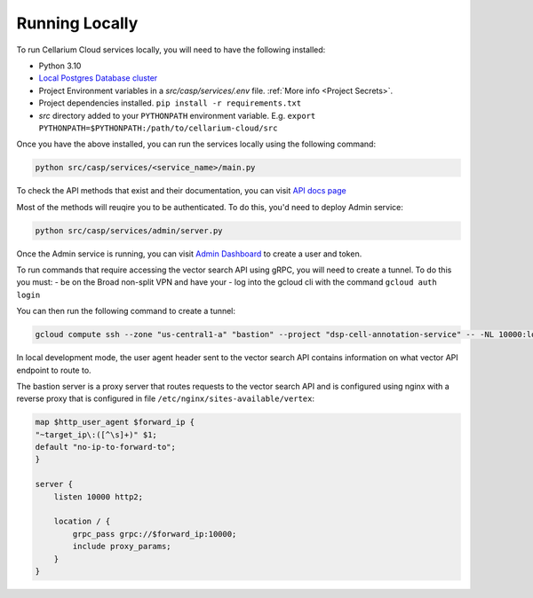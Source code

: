 Running Locally
===============
To run Cellarium Cloud services locally, you will need to have the following installed:

- Python 3.10
- `Local Postgres Database cluster <https://www.docker.com/blog/how-to-use-the-postgres-docker-official-image>`_
- Project Environment variables in a `src/casp/services/.env` file. :ref:`More info <Project Secrets>`.
- Project dependencies installed. ``pip install -r requirements.txt``
- `src` directory added to your ``PYTHONPATH`` environment variable. E.g. ``export PYTHONPATH=$PYTHONPATH:/path/to/cellarium-cloud/src``


Once you have the above installed, you can run the services locally using the following command:

.. code-block:: bash

    python src/casp/services/<service_name>/main.py

To check the API methods that exist and their documentation, you can visit `API docs page <http://localhost:8000/api/docs>`_

Most of the methods will reuqire you to be authenticated. To do this, you'd need to deploy Admin service:

.. code-block:: bash

    python src/casp/services/admin/server.py


Once the Admin service is running, you can visit `Admin Dashboard <http://localhost:5000>`_ to create a user and token.

To run commands that require accessing the vector search API using gRPC, you will need to create a tunnel.  To do this you
must:
- be on the Broad non-split VPN and have your 
- log into the gcloud cli with the command ``gcloud auth login``

You can then run the following command to create a tunnel:

.. code-block:: bash

    gcloud compute ssh --zone "us-central1-a" "bastion" --project "dsp-cell-annotation-service" -- -NL 10000:localhost:10000

In local development mode, the user agent header sent to the vector search API contains information on what vector API endpoint
to route to.

The bastion server is a proxy server that routes requests to the vector search API and is configured using nginx with a reverse
proxy that is configured in file ``/etc/nginx/sites-available/vertex``:

.. code-block:: nginx

    map $http_user_agent $forward_ip {
    "~target_ip\:([^\s]+)" $1;
    default "no-ip-to-forward-to";
    }

    server {
        listen 10000 http2;

        location / {
            grpc_pass grpc://$forward_ip:10000;
            include proxy_params;
        }
    }

